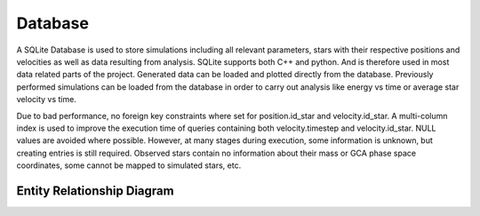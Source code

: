 ========
Database
========

A SQLite Database is used to store simulations including all relevant parameters, stars with their respective positions and velocities as well as data resulting from analysis.
SQLite supports both C++ and python. And is therefore used in most data related parts of the project. Generated data can be loaded and plotted directly from the database.
Previously performed simulations can be loaded from the database in order to carry out analysis like energy vs time or average star velocity vs time.

Due to bad performance, no foreign key constraints where set for position.id_star and velocity.id_star.
A multi-column index is used to improve the execution time of queries containing both velocity.timestep and velocity.id_star.
NULL values are avoided where possible. However, at many stages during execution, some information is unknown, but creating entries is still required.
Observed stars contain no information about their mass or GCA phase space coordinates, some cannot be mapped to simulated stars, etc.


Entity Relationship Diagram
---------------------------

.. image:: Images/ERD.*